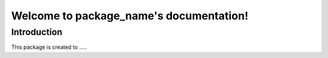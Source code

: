 .. Template documentation master file, created by
   sphinx-quickstart on Tue Oct 31 17:10:19 2023.
   You can adapt this file completely to your liking, but it should at least
   contain the root `toctree` directive.

Welcome to package_name's documentation!
======================================




Introduction 
----------------
This package is created to .....
